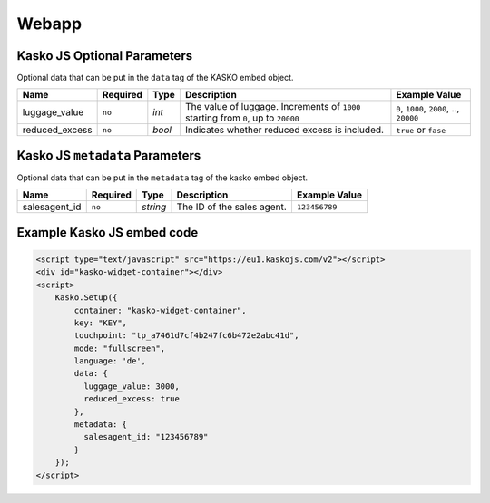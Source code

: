 Webapp
======

Kasko JS Optional Parameters
----------------------------

Optional data that can be put in the ``data`` tag of the KASKO embed object.

.. csv-table::
   :header: "Name", "Required", "Type", "Description", "Example Value"

   "luggage_value",  "``no``", "`int`",  "The value of luggage. Increments of ``1000`` starting from ``0``, up to ``20000``", "``0``, ``1000``, ``2000``, .., ``20000``"
   "reduced_excess", "``no``", "`bool`", "Indicates whether reduced excess is included.", "``true`` or ``fase``"

Kasko JS ``metadata`` Parameters 
--------------------------------

Optional data that can be put in the ``metadata`` tag of the kasko embed object.

.. csv-table::
   :header: "Name", "Required", "Type", "Description", "Example Value"

   "salesagent_id", "``no``", "`string`", "The ID of the sales agent.", "``123456789``"

Example Kasko JS embed code
---------------------------

.. code:: html

    <script type="text/javascript" src="https://eu1.kaskojs.com/v2"></script>
    <div id="kasko-widget-container"></div>
    <script>
        Kasko.Setup({
            container: "kasko-widget-container",
            key: "KEY",
            touchpoint: "tp_a7461d7cf4b247fc6b472e2abc41d",
            mode: "fullscreen",
            language: 'de',
            data: {
              luggage_value: 3000,
              reduced_excess: true
            },
            metadata: {
              salesagent_id: "123456789"
            }
        });
    </script>
